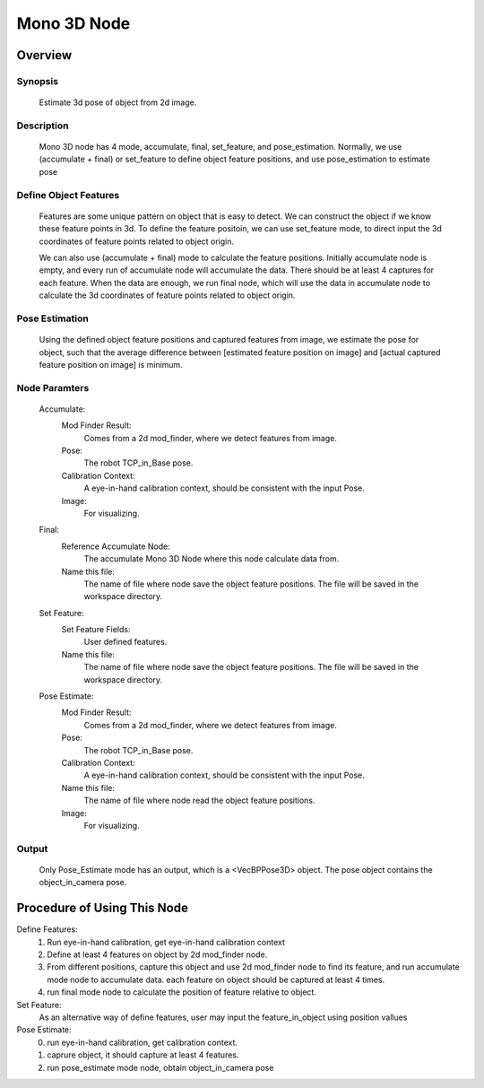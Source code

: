 Mono 3D Node 
=========

Overview
---------

Synopsis 
~~~~~~~~~
	Estimate 3d pose of object from 2d image. 


Description 
~~~~~~~~~
	Mono 3D node has 4 mode, accumulate, final, set_feature, and pose_estimation.
	Normally, we use (accumulate + final) or set_feature to define object feature positions, and use pose_estimation to estimate pose


Define Object Features 
~~~~~~~~~
	Features are some unique pattern on object that is easy to detect. We can construct the object if we know these feature points in 3d. 
	To define the feature positoin, we can use set_feature mode, to direct input the 3d coordinates of feature points related to object origin.
	
	We can also use (accumulate + final) mode to calculate the feature positions.
	Initially accumulate node is empty, and every run of accumulate node will accumulate the data. There should be at least 4 captures for each feature. 
	When the data are enough, we run final node, which will use the data in accumulate node to calculate the 3d coordinates of feature points related to object origin.


Pose Estimation 
~~~~~~~~~
	Using the defined object feature positions and captured features from image, we estimate the pose for object, such that the average difference between [estimated feature position on image] and [actual captured feature position on image] is minimum.


Node Paramters 
~~~~~~~~~
	Accumulate:
		Mod Finder Result: 
			Comes from a 2d mod_finder, where we detect features from image.
		Pose: 
			The robot TCP_in_Base pose.
		Calibration Context: 
			A eye-in-hand calibration context, should be consistent with the input Pose.
		Image: 
			For visualizing.
	Final: 
		Reference Accumulate Node: 
			The accumulate Mono 3D Node where this node calculate data from.
		Name this file: 
			The name of file where node save the object feature positions. The file will be saved in the workspace directory.
	Set Feature:
		Set Feature Fields: 
			User defined features.
		Name this file: 
			The name of file where node save the object feature positions. The file will be saved in the workspace directory.
	Pose Estimate:
		Mod Finder Result: 
			Comes from a 2d mod_finder, where we detect features from image.
		Pose: 
			The robot TCP_in_Base pose.
		Calibration Context: 
			A eye-in-hand calibration context, should be consistent with the input Pose.
		Name this file: 
			The name of file where node read the object feature positions. 
		Image: 
			For visualizing.


Output 
~~~~~~~~~
	Only Pose_Estimate mode has an output, which is a <VecBPPose3D> object.
	The pose object contains the object_in_camera pose. 


Procedure of Using This Node
---------
Define Features:
	1. Run eye-in-hand calibration, get eye-in-hand calibration context
	2. Define at least 4 features on object by 2d mod_finder node.
	3. From different positions, capture this object and use 2d mod_finder node to find its feature, and run accumulate mode node to accumulate data. each feature on object should be captured at least 4 times.
	4. run final mode node to calculate the position of feature relative to object.

Set Feature:
	As an alternative way of define features, user may input the feature_in_object using position vallues

Pose Estimate:
	0. run eye-in-hand calibration, get calibration context. 
	1. caprure object, it should capture at least 4 features.
	2. run pose_estimate mode node, obtain object_in_camera pose